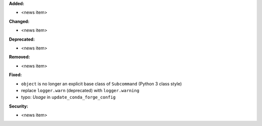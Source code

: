 **Added:**

* <news item>

**Changed:**

* <news item>

**Deprecated:**

* <news item>

**Removed:**

* <news item>

**Fixed:**

* ``object`` is no longer an explicit base class of ``Subcommand`` (Python 3 class style)
* replace ``logger.warn`` (deprecated) with ``logger.warning``
* typo: `Usage` in ``update_conda_forge_config``

**Security:**

* <news item>
